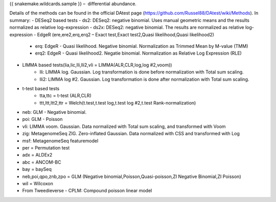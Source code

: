{{ snakemake.wildcards.sample }} –  differential abundance.

Details of the methods can be found in the official DAtest page (https://github.com/Russel88/DAtest/wiki/Methods). In summary:
- DESeq2 based tests
- ds2: DESeq2: negative binomial. Uses manual geometric means and the results normalized as relative log-expression
- ds2x: DESeq2: negative binomial. The results are normalized as relative log-expression
- EdgeR (ere,ere2,erq,erq2 – Exact test,Exact test2,Quasi likelihood,Quasi likelihood2)
	- erq: EdgeR - Quasi likelihood. Negative binomial. Normalization as Trimmed Mean by M-value (TMM)
	- erq2: EdgeR - Quasi likelihood2. Negatie binomial. Normalization as Relative Log Expression (RLE)
- LIMMA based tests(lia,lic,lli,lli2,vli = LIMMA(ALR,CLR,log,log #2,voom))
	- lli: LIMMA log. Gaussian. Log transformation is done before normalization with Total sum scaling.
	- lli2: LIMMA log #2. Gaussian. Log transformation is done after normalization with Total sum scaling.
- t-test based  tests
	- tta,ttc = t-test (ALR,CLR)
	- ttt,ltt,ltt2,ttr = Welch(t.test,t.test log,t.test log #2,t.test Rank-normalization)
- neb: GLM - Negative binomial. 
- poi: GLM - Poisson
- vli: LIMMA voom. Gaussian. Data normalized with Total sum scaling, and transformed with Voom
- zig: MetagenomeSeq ZIG. Zero-inflated Gaussian. Data normalized with CSS and transformed with Log	
- msf: MetagenomeSeq featuremodel
- per = Permutation test
- adx = ALDEx2
- abc = ANCOM-BC
- bay = baySeq
- neb,poi,qpo,znb,zpo = GLM (Negative binomial,Poisson,Quasi-poisson,ZI Negative Binomial,ZI Poisson)
- wil = Wilcoxon
- From Tweedieverse - CPLM: Compound poisson linear model
